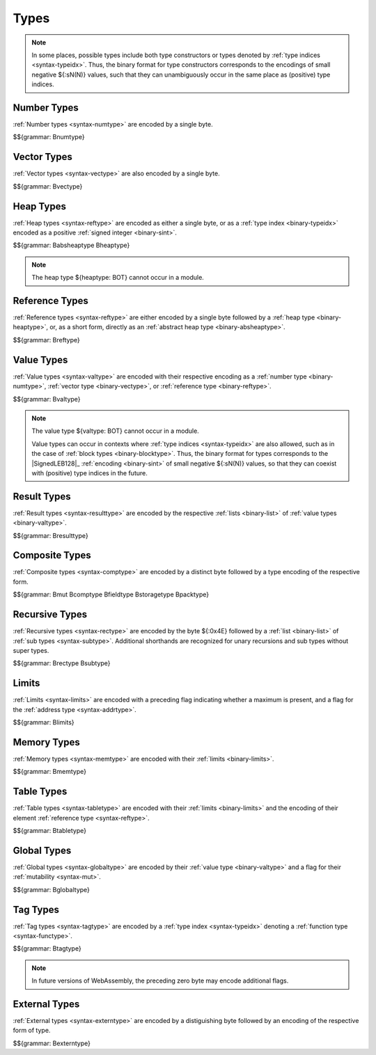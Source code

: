 .. index:: type
   pair: binary format; type

Types
-----

.. note::
   In some places, possible types include both type constructors or types denoted by :ref:`type indices <syntax-typeidx>`.
   Thus, the binary format for type constructors corresponds to the encodings of small negative ${:sN(N)} values, such that they can unambiguously occur in the same place as (positive) type indices.


.. index:: number type
   pair: binary format; number type
.. _binary-numtype:

Number Types
~~~~~~~~~~~~

:ref:`Number types <syntax-numtype>` are encoded by a single byte.

$${grammar: Bnumtype}


.. index:: vector type
   pair: binary format; vector type
.. _binary-vectype:

Vector Types
~~~~~~~~~~~~

:ref:`Vector types <syntax-vectype>` are also encoded by a single byte.

$${grammar: Bvectype}


.. index:: heap type
   pair: binary format; heap type
.. _binary-heaptype:
.. _binary-absheaptype:

Heap Types
~~~~~~~~~~

:ref:`Heap types <syntax-reftype>` are encoded as either a single byte, or as a :ref:`type index <binary-typeidx>` encoded as a positive :ref:`signed integer <binary-sint>`.

$${grammar: Babsheaptype Bheaptype}

.. note::
   The heap type ${heaptype: BOT} cannot occur in a module.


.. index:: reference type
   pair: binary format; reference type
.. _binary-reftype:

Reference Types
~~~~~~~~~~~~~~~

:ref:`Reference types <syntax-reftype>` are either encoded by a single byte followed by a :ref:`heap type <binary-heaptype>`, or, as a short form, directly as an :ref:`abstract heap type <binary-absheaptype>`.

$${grammar: Breftype}


.. index:: value type, number type, reference type
   pair: binary format; value type
.. _binary-valtype:

Value Types
~~~~~~~~~~~

:ref:`Value types <syntax-valtype>` are encoded with their respective encoding as a :ref:`number type <binary-numtype>`, :ref:`vector type <binary-vectype>`, or :ref:`reference type <binary-reftype>`.

$${grammar: Bvaltype}

.. note::
   The value type ${valtype: BOT} cannot occur in a module.

   Value types can occur in contexts where :ref:`type indices <syntax-typeidx>` are also allowed, such as in the case of :ref:`block types <binary-blocktype>`.
   Thus, the binary format for types corresponds to the |SignedLEB128|_ :ref:`encoding <binary-sint>` of small negative ${:sN(N)} values, so that they can coexist with (positive) type indices in the future.


.. index:: result type, value type
   pair: binary format; result type
.. _binary-resulttype:

Result Types
~~~~~~~~~~~~

:ref:`Result types <syntax-resulttype>` are encoded by the respective :ref:`lists <binary-list>` of :ref:`value types <binary-valtype>`.

$${grammar: Bresulttype}


.. index:: composite type, aggregate type, structure type, array type, function type, result type, value type, field type, storage type, packed type, mutability
   pair: binary format; composite type
   pair: binary format; aggregate type
   pair: binary format; function type
   pair: binary format; structure type
   pair: binary format; array type
   pair: binary format; field type
   pair: binary format; storage type
   pair: binary format; packed type
.. _binary-comptype:
.. _binary-aggrtype:
.. _binary-functype:
.. _binary-structtype:
.. _binary-arraytype:
.. _binary-fieldtype:
.. _binary-storagetype:
.. _binary-packtype:

Composite Types
~~~~~~~~~~~~~~~

:ref:`Composite types <syntax-comptype>` are encoded by a distinct byte followed by a type encoding of the respective form.

$${grammar: Bmut Bcomptype Bfieldtype Bstoragetype Bpacktype}


.. index:: recursive type, sub type, composite type
   pair: binary format; recursive type
   pair: binary format; sub type
.. _binary-rectype:
.. _binary-subtype:

Recursive Types
~~~~~~~~~~~~~~~

:ref:`Recursive types <syntax-rectype>` are encoded by the byte ${:0x4E} followed by a :ref:`list <binary-list>` of :ref:`sub types <syntax-subtype>`.
Additional shorthands are recognized for unary recursions and sub types without super types.

$${grammar: Brectype Bsubtype}


.. index:: limits
   pair: binary format; limits
.. _binary-limits:

Limits
~~~~~~

:ref:`Limits <syntax-limits>` are encoded with a preceding flag indicating whether a maximum is present, and a flag for the :ref:`address type <syntax-addrtype>`.

$${grammar: Blimits}


.. index:: memory type, limits, page size
   pair: binary format; memory type
.. _binary-memtype:

Memory Types
~~~~~~~~~~~~

:ref:`Memory types <syntax-memtype>` are encoded with their :ref:`limits <binary-limits>`.

$${grammar: Bmemtype}


.. index:: table type, reference type, limits
   pair: binary format; table type
.. _binary-tabletype:

Table Types
~~~~~~~~~~~

:ref:`Table types <syntax-tabletype>` are encoded with their :ref:`limits <binary-limits>` and the encoding of their element :ref:`reference type <syntax-reftype>`.

$${grammar: Btabletype}


.. index:: global type, mutability, value type
   pair: binary format; global type
   pair: binary format; mutability
.. _binary-mut:
.. _binary-globaltype:

Global Types
~~~~~~~~~~~~

:ref:`Global types <syntax-globaltype>` are encoded by their :ref:`value type <binary-valtype>` and a flag for their :ref:`mutability <syntax-mut>`.

$${grammar: Bglobaltype}


.. index:: tag type, function type, exception tag
   pair: binary format; tag type
.. _binary-tagtype:

Tag Types
~~~~~~~~~

:ref:`Tag types <syntax-tagtype>` are encoded by a :ref:`type index <syntax-typeidx>` denoting a :ref:`function type <syntax-functype>`.

$${grammar: Btagtype}

.. note::
   In future versions of WebAssembly,
   the preceding zero byte may encode additional flags.


.. index:: external type
   pair: binary format; external type
.. _binary-externtype:

External Types
~~~~~~~~~~~~~~

:ref:`External types <syntax-externtype>` are encoded by a distiguishing byte followed by an encoding of the respective form of type.

$${grammar: Bexterntype}

